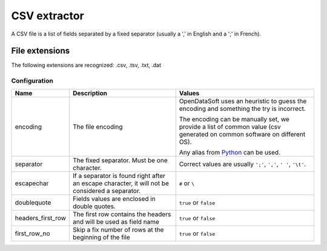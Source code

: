 CSV extractor
=============

A CSV file is a list of fields separated by a fixed separator (usually a ',' in English and a ';' in French).

File extensions
~~~~~~~~~~~~~~~

The following extensions are recognized: .csv, .tsv, .txt, .dat

Configuration
-------------
.. list-table::
   :header-rows: 1

   * * Name
     * Description
     * Values
   * * encoding
     * The file encoding
     * OpenDataSoft uses an heuristic to guess the encoding and something the try is incorrect.

       The encoding can be manually set, we provide a list of common value (csv generated on common software on different OS).

       Any alias from `Python <https://docs.python.org/2/library/codecs.html#standard-encodings>`_ can be used.
   * * separator
     * The fixed separator. Must be one character.
     * Correct values are usually ``';'``, ``','``, ``' '``, ``'\t'``.
   * * escapechar
     * If a separator is found right after an escape character, it will not be considered a separator.
     * ``#`` or ``\``
   * * doublequote
     * Fields values are enclosed in double quotes.
     * ``true`` or ``false``
   * * headers_first_row
     * The first row contains the headers and will be used as field name
     * ``true`` or ``false``
   * * first_row_no
     * Skip a fix number of rows at the beginning of the file
     * ``true`` or ``false``

